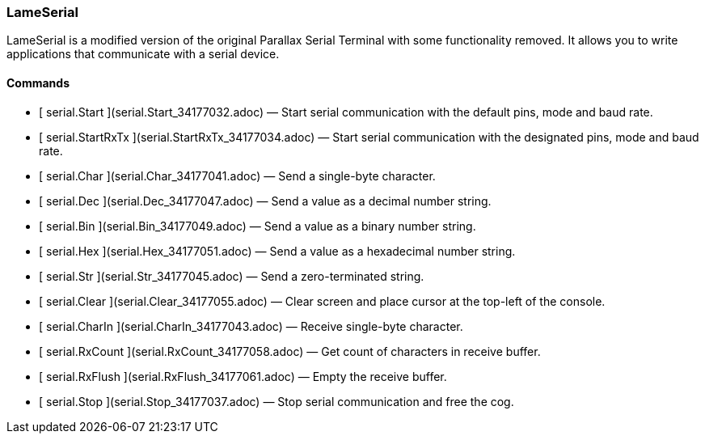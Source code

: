 ### LameSerial

LameSerial is a modified version of the original Parallax Serial Terminal with
some functionality removed. It allows you to write applications that
communicate with a serial device.

####  Commands

  * [ serial.Start ](serial.Start_34177032.adoc) —  Start serial communication with the default pins, mode and baud rate. 
  * [ serial.StartRxTx ](serial.StartRxTx_34177034.adoc) —  Start serial communication with the designated pins, mode and baud rate. 
  * [ serial.Char ](serial.Char_34177041.adoc) —  Send a single-byte character. 
  * [ serial.Dec ](serial.Dec_34177047.adoc) —  Send a value as a decimal number string. 
  * [ serial.Bin ](serial.Bin_34177049.adoc) —  Send a value as a binary number string. 
  * [ serial.Hex ](serial.Hex_34177051.adoc) —  Send a value as a hexadecimal number string. 
  * [ serial.Str ](serial.Str_34177045.adoc) —  Send a zero-terminated string. 
  * [ serial.Clear ](serial.Clear_34177055.adoc) —  Clear screen and place cursor at the top-left of the console. 
  * [ serial.CharIn ](serial.CharIn_34177043.adoc) —  Receive single-byte character. 
  * [ serial.RxCount ](serial.RxCount_34177058.adoc) —  Get count of characters in receive buffer. 
  * [ serial.RxFlush ](serial.RxFlush_34177061.adoc) —  Empty the receive buffer. 
  * [ serial.Stop ](serial.Stop_34177037.adoc) —  Stop serial communication and free the cog. 

